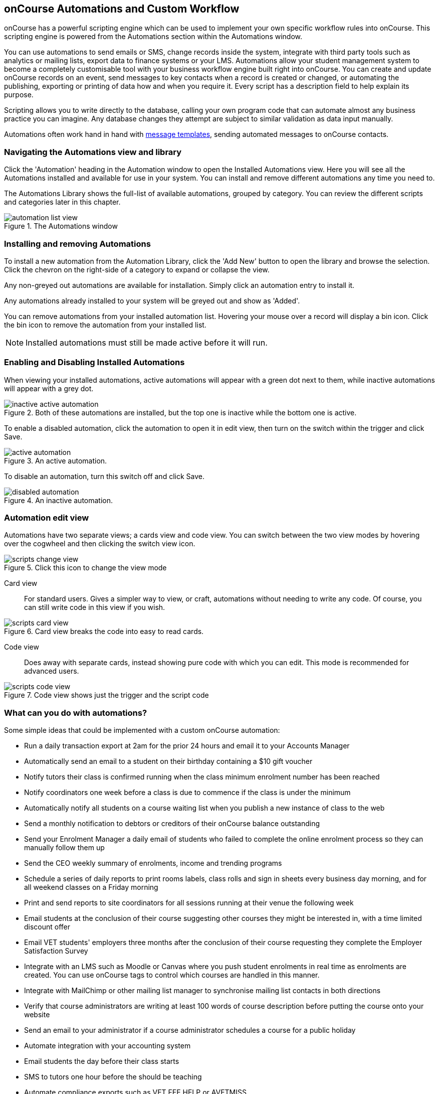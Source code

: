 [[scripts]]
== onCourse Automations and Custom Workflow

onCourse has a powerful scripting engine which can be used to implement your own specific workflow rules into onCourse. This scripting engine is powered from the Automations section within the Automations window.

You can use automations to send emails or SMS, change records inside the system, integrate with third party tools such as analytics or mailing lists, export data to finance systems or your LMS. Automations allow your student management system to become a completely customisable tool with your business workflow engine built right into onCourse. You can create and update onCourse records on an event, send messages to key contacts when a record is created or changed, or automating the publishing, exporting or printing of data how and when you require it. Every script has a description field to help explain its purpose.

Scripting allows you to write directly to the database, calling your own program code that can automate almost any business practice you can imagine. Any database changes they attempt are subject to similar validation as data input manually.

Automations often work hand in hand with <<emailTemplates, message templates>>, sending automated messages to onCourse contacts.

[[scripts-navigatingViews]]
=== Navigating the Automations view and library

Click the 'Automation' heading in the Automation window to open the Installed Automations view. Here you will see all the Automations installed and available for use in your system. You can install and remove different automations any time you need to.

The Automations Library shows the full-list of available automations, grouped by category. You can review the different scripts and categories later in this chapter.

image::images/automation_list_view.png[title='The Automations window']

[[scripts-installingScripts]]
=== Installing and removing Automations

To install a new automation from the Automation Library, click the 'Add New' button to open the library and browse the selection. Click the chevron on the right-side of a category to expand or collapse the view.

Any non-greyed out automations are available for installation. Simply click an automation entry to install it.

Any automations already installed to your system will be greyed out and show as 'Added'.

You can remove automations from your installed automation list. Hovering your mouse over a record will display a bin icon. Click the bin icon to remove the automation from your installed list.

[NOTE]
====
Installed automations must still be made active before it will run.
====

[[scripts-enableDisableScripts]]
=== Enabling and Disabling Installed Automations

When viewing your installed automations, active automations will appear with a green dot next to them, while inactive automations will appear with a grey dot.

image::images/inactive_active_automation.png[title='Both of these automations are installed, but the top one is inactive while the bottom one is active.']

To enable a disabled automation, click the automation to open it in edit view, then turn on the switch within the trigger and click Save.

image::images/active_automation.png[title='An active automation.']

To disable an automation, turn this switch off and click Save.

image::images/disabled_automation.png[title='An inactive automation.']

[[scripts-editScripts]]
=== Automation edit view

Automations have two separate views; a cards view and code view. You can switch between the two view modes by hovering over the cogwheel and then clicking the switch view icon.

image::images/scripts_change_view.png[title='Click this icon to change the view mode']

Card view:: For standard users. Gives a simpler way to view, or craft, automations without needing to write any code. Of course, you can still write code in this view if you wish.

image::images/scripts_card_view.png[title='Card view breaks the code into easy to read cards.']

Code view:: Does away with separate cards, instead showing pure code with which you can edit. This mode is recommended for advanced users.

image::images/scripts_code_view.png[title='Code view shows just the trigger and the script code']

[[scripts-whatYouCanDo]]
=== What can you do with automations?

Some simple ideas that could be implemented with a custom onCourse automation:

* Run a daily transaction export at 2am for the prior 24 hours and email it to your Accounts Manager
* Automatically send an email to a student on their birthday containing a $10 gift voucher
* Notify tutors their class is confirmed running when the class minimum enrolment number has been reached
* Notify coordinators one week before a class is due to commence if the class is under the minimum
* Automatically notify all students on a course waiting list when you publish a new instance of class to the web
* Send a monthly notification to debtors or creditors of their onCourse balance outstanding
* Send your Enrolment Manager a daily email of students who failed to complete the online enrolment process so they can manually follow them up
* Send the CEO weekly summary of enrolments, income and trending programs
* Schedule a series of daily reports to print rooms labels, class rolls and sign in sheets every business day morning, and for all weekend classes on a Friday morning
* Print and send reports to site coordinators for all sessions running at their venue the following week
* Email students at the conclusion of their course suggesting other courses they might be interested in, with a time limited discount offer
* Email VET students' employers three months after the conclusion of their course requesting they complete the Employer Satisfaction Survey
* Integrate with an LMS such as Moodle or Canvas where you push student enrolments in real time as enrolments are created. You can use onCourse tags to control which courses are handled in this manner.
* Integrate with MailChimp or other mailing list manager to synchronise mailing list contacts in both directions
* Verify that course administrators are writing at least 100 words of course description before putting the course onto your website
* Send an email to your administrator if a course administrator schedules a course for a public holiday
* Automate integration with your accounting system
* Email students the day before their class starts
* SMS to tutors one hour before the should be teaching
* Automate compliance exports such as VET FEE HELP or AVETMISS
* Update course content on your website with data from some other source
* Automate of creating Facebook or Twitter comments from "what's hot today" or new courses being published
* Push course enrolment events to Google analytics so that you can see office enrolments alongside web enrolments in your statistical reports

[[scripts-Permissions]]
=== Who can use automations?

All onCourse license options can choose to enable or disable automations provided by ish, and alter the options within them to suit their own needs.

Some paid license plans can commission changes to existing automations or request new custom automations from ish, or create their own automations for onCourse themselves.

If you have the appropriate license for modifying automations, you can control which users are able to edit them in the user roles. We recommend you only give this permission to users with technical skills to properly make changes to the automations since a bad automation can have far ranging implications for your system.

[[scripts-onCourseDefaultScripts]]
=== onCourse default automations

All the following default automations come within the onCourse automation library.

==== Auto enabled default automations

These automations are enabled by default in all onCourse databases. Please contact us before you disable them as they have implications for the enrolment and sales processes:

Send enrolment:: Send an email (template - Enrolment Confirmation) to the enrolling student on successful creation of an enrolment, through the office or the website.
Send invoice:: Send an email (template - Tax Invoice) to the payer of the enrolment where the invoice balance is not zero.
Send payment receipt:: Send an email (template - Payment Receipt) to the payer when a payment in is processed outside of the enrolment process
Send voucher:: Send an email (template - Voucher Email) containing the voucher redemption code and details to the purchaser of a voucher

==== Disabled default automations

These automations have been added for all users of onCourse, but are switched off by default. Before enabling these automations you should check the wording of the default email templates they call, and adjust them as necessary.

Prior to enabling a automation, you should open the automations and click on the button 'update to latest version'. This will make sure any improvements to the original automation are downloaded.

You can enable or disable these automations in your database at any time, and make modifications as desired if your licence level allows.

===== Student notifications

Send student class commencement notice:: Automatically send a reminder email (template - Student notice of class commencement) to active enrolled students one day before their class commences
Send student class commencement notice 7 days:: Automatically send a reminder email (template - Student notice of class commencement) to active enrolled students seven days before their class commences.
+
NOTE: Depending on your business processes, you may wish to enable only one of the reminder automations (1 day before or 7 days before), or both. By default, these automations use the same email template.

Send class cancellation:: Send an email (template - Class Cancellation) to the students who were enrolled with information about class cancellation options, when a class is cancelled
Send application received notification:: When an application has been created via the web or in the office, send the student an email (template - Enrolment application received) to notify them, and send an email to the default admin email address to schedule the follow up process.
Send application decision:: When an application status is set to offered, send an email (template - Enrolment application accepted) to a student to notify them their application has been accepted, what their custom enrolment fee is and how they can enrol. When an application is set to rejected, send an email (template Enrolment application rejected) to the student to notify them.
Send certificate created notification:: Create a certificate of attendance for non-VET training with your custom certificate_attendance_backgound.pdf, upload the certificate to the portal and send an email (template - Certificate available) to the student containing the link. There are options in the automation to check attendance requirements before creating certificates, which are commented out by default.
Send class completion survey:: The day after a class is completed send an email (template - Course completion survey) to all classes that are not tagged with "no survey" requesting students complete the skillsOnCourse portal survey process.
Alert student of assessment release:: This automation runs daily at 8am and checks if any assessments have a release date in the system set as today, and then sends students an email detailing each assessment released.

===== Tutor notifications

Send tutor class commencement notice:: Automatically send a reminder email (template - Tutor notice of class commencement) to all class tutors two days before their class commences
Cancelled class notice for tutor:: Automatically sends a cancellation email (template - Tutor notice of class cancellation) to the tutor/s if a class they are teaching gets cancelled
Send enrolment notice for tutors:: Send an email (template - Enrolment notification) on enrolment to the tutors attached to the class to advise them that a student has enrolled in the class. Can use a class tag as a record filter.
Notify tutor of unmarked attendance:: This automation runs daily and checks every session run on the previous 7 days. If any student attendance is unmarked, the automation sends to the tutors an email notification (template - Tutor notice of unmarked attendance) to mark their class roll. One email is sent for each class with unmarked sessions. Tutors may receive the same email for 7 consecutive days if they do not follow the instructions and mark their attendance. After 7 days from the session date, no further reminder will be sent.
Alert tutor of assessment release:: This automation runs daily at 8am and checks if any assessments have a release date in the system set as today, and then sends an email to the tutor for each assessment released.

===== VET specific

Send USI reminder:: Automatically send a reminder email (template - USI reminder email) to VET students every 7 days for the next month if they haven't supplied their USI on or shortly after enrolment
Automatic creation of VET Certificates:: For each enrolment, at 4am every day check for outcomes which have been modified in the previous 24 hrs. If any outcomes attached to the enrolment are not yet marked, skip this enrolment. For students with at least one successful outcome, create the certificate record (Statement of Attainment or Qualification, based on the isFullQual flag at the course level). If the outcome is already joined to a certificate, do not create a new certificate containing that outcome.
Send certificate VET created notification:: At 5am each day, print to PDF and upload to the portal all unprinted VET certificates, where the student meets the requirements for certification, including having supplied their USI. Send an email (template - Certificate available) to notify the student that their certificate is available in the portal. You must ensure you have created and uploaded into PDF Backgrounds named vet_soa_background.pdf, vet_qualification_background.pdf and vet_skillset_background.pdf before enabling this automation.
VET course completion Survey:: This automation will send an email (template - VET course completion Survey) to each student two weeks after to the completion of the course.

===== Financial

Send refund advice:: When a successful payment out is created e.g. credit card refund, send an email (template - Refund advice) to the payee
Send weekly finance summary report:: Send the Trial Balance report for the previous 7 days each Monday morning to the default system administrator email address. There is an option in this automation to change the reporting period from weekly to monthly if that is your reporting period preference.
Send payment plan reminder:: This automation will send an email (template - payment reminder) to each debtor with an overdue invoice, or an invoice which has a payment due within the next 7 days. Included in the email is a link where the debtor can click to make a credit card payment via the onCourse portal.
Membership notification renewal:: This automation will send an email (template - Membership Notification Renewal) to each contact with an active membership 7 days prior to its expiry to remind them to purchase a renewal.
Send account statement:: This automation will send an email with a PDF attachment of the printed Statement Report for each contact with an outstanding balance, and by default is scheduled to run on the first of the month. The email that is sent to the contact is plain text, embedded within the automation. There is no separate email template to edit and no HTML version available. The email includes the total balance outstanding and a 30 day no login required link to the skillsOnCourse portal where the invoices can be viewed and payments made. There is no copy of this message stored in onCourse against the contact record.

===== Marketing and sales

Synchronise availability (enrolment):: This automation finds all single session classes taught by the same tutor in the same room with overlapping times and keeps the places available in sync. For each enrolment in Class A, the maximum available places in Class B is reduced by one. This is useful if one class is a subset of another (e.g.. a refresher First Aid class where students need only come to the second half of the regular First Aid class). If you enable this automation, you'll also want to enable 'Synchronise availability (cancellation)'
Synchronise availability (cancellation):: This automation finds all single session classes taught by the same tutor in the same room with overlapping times and keeps the places available in sync. For each enrolment in Class A, the maximum available places in Class B is reduced by one. This is useful if one class is a subset of another (e.g.. a refresher First Aid class where students need only come to the second half of the regular First Aid class). If you enable this sautomation, you'll also want to enable 'Synchronise availability (enrolment)'
Send waiting list reminder:: for students who have been added to a waiting list, send them an email (template - Waiting List reminder) every 7 days of the classes currently available for the courses they are on wait lists for.
+
NOTE: There is also a message template called 'Waiting list notification' that is designed to be sent manually when a class has limited vacancies available, to students on the wait list for the course.

Alert students of related class:: DO NOT ENABLE THIS AUTOMATION!

It is designed to be manually triggered as needed on a class by class basis. Access the automation from the class cogwheel, by single clicking on the class you want to promote to past students of the same class tutor, and choosing 'Execute script for 1 record' > alert students of related class.
+
This automation finds all students who have enrolled in a class in the last 18 months with the tutor(s) assigned to the first class session, who aren't currently enrolled in this class, and sends them an email (template - alert students of related class) to encourage them to enrol in this class.

===== Administrative

Send product purchased email:: Each time a product is purchased on the website, and email is sent to the admin email address to notify them of the purchase, using the same admin email as the 'From' address. Rather than using a message template, the email layout is a simple plain text email inside the automation itself. To change the text, you need to edit the automation directly. This automation is disabled by default.
Notification of unmarked attendance:: This management automation is set to run daily and check for sessions run the previous day where at least one of the enrolled students has an unmarked attendance record. If an unmarked record is found, an email is sent to the admin contact so they can initiate a follow up process with the tutor. Optionally, only courses tagged with 'checkAttendance' will be checked, so if attendance marking is important for some programs, like VET, you can ignore unmarked attendance for your leisure courses.

===== Integrations

A number of 3rd party integrations are included with onCourse and as standard, and each integration includes integration automations to enable you to fine tune how the integration works. For more information about 3rd party application integrations refer to our <<externalintegrations, integrations chapter>>.

CloudAssess course enrolment create:: Creates an enrolment in cloud assess where the onCourse course code and cloudAssess course code are the same
Moodle enrol:: Create an enrolment in moodle where the course has the tag defined in the moodle integration
Coassemble enrol:: Create an enrolment in Coassemble LMS.
Mailchimp subscribe:: Subscribe contacts to mailchimp mailing lists using the onCourse mailing list feature. NB The name of the integration must match the name of the mailing list exactly for this automation to work. You can set up multiple integrations, one for each mailing list. You only need to enable this one automation to run them all.
Mailchimp subscribe on enrolment:: Subscribe all enrolling students to a mailchimp mailing list, where the integration name is 'Enrolment'. NB you must set up the integration before enabling this automation.
Mailchimp subscripbe on attribute changing:: Whenever the email marketing permissions for a contact is updated to 'allowEmail', subscribe contact to mailchimp
Mailchimp unsubscribe:: Unsubscribe contacts from mailchimp mailing lists using the onCourse mailing list unsubscribe feature
Alchemer send invite on enrolment:: Send a survey invite (template
- survey invite) on enrolment in a course tagged with the tag defined in the Alchemer integration
Alchemer send invite on completion:: Send a survey invite (template
- survey invite) on class completion in a course tagged with the tag defined in the Alchemer integration
SurveyMonkey send invite on enrolment:: Send a survey invite (template
- survey invite) on enrolment in a course tagged with the tag defined in the SurveyMonkey integration
SurveyMonkey send invite on enrolment completion:: Send a survey invite (template - survey invite) on class completion in a course tagged with the tag defined in the SurveyMonkey integration
Xero manual journal:: Create a Xero set of journals for the total transactions for each account created on the previous day
Xero payroll:: Pushes tutor pay data to Xero
MYOB manual journal:: Create a MYOB set of journals for the total transactions for each account created on the previous day

[[scripts-scriptTriggers]]
=== Automation triggers

Each automation is triggered by an event. An event can be time based (cron) or linked to a record change.

==== Time based events

onCourse automations can be triggered by a cron expression for firing at a repeating interval. cron is a Unix tool that has existed since the 1970s and is extremely powerful and flexible.

Some pre-defined cron expressions are available to select from the drop down list in the automation (daily, weekly or hourly), or you can create your own custom cron using this simple tool http://www.cronmaker.com/?0

You need only write six fields separated by spaces to describe the recurring timing. For example, you can specify "every Monday at 9am" or "1am on the first Sunday of every month".

Seconds::
Allowed values: 0-59
Minutes::
Allowed values: 0-59
Hours::
Allowed values: 0-23
Day of month::
Allowed values: 1-31
 +
Special characters: ?
L W
Month::
Allowed values: 1-12 or JAN-DEC
Day of week::
Allowed values: 1-7 or MON-SUN
 +
Special characters: ?
L #

Every field allows the special option '*' which means all values. For example, '*' in the minute field means every minute. In each field you can also use ranges. For example '13-15' in the hour field means 1pm, 2pm and 3pm. And ',' can be used for multiple values such as 'mon,wed,fri' in the day of week field. You can specify a repeating increment in a field with a '/'. For instance "0/15" in the hour field means every 15 minutes starting at the hour. Or "2/3" in the day of month field means every three days starting on the second day of the month.

? ("no value")::
Because day-of-month and day-of-week overlap in meaning, one of those two fields should always be '?'.
L ("last")::
has different meaning in each of the two fields in which it is allowed. For example, the value "L" in the day-of-month field means "the last day of the month" - day 31 for January, day 28 for February on non-leap years. If used in the day-of-week field by itself, it simply means "7" or "SAT". But if used in the day-of-week field after another value, it means "the last xxx day of the month" - for example "6L" means "the last Friday of the month". When using the 'L' option, it is important not to specify lists, or ranges of values, as you'll get confusing results.
W ("weekday")::
used to specify the weekday (Monday-Friday) nearest the given day. As an example, if you were to specify "15W" as the value for the day-of-month field, the meaning is: "the nearest weekday to the 15th of the month". So if the 15th is a Saturday, the trigger will fire on Friday the 14th. If the 15th is a Sunday, the trigger will fire on Monday the 16th. If the 15th is a Tuesday, then it will fire on Tuesday the 15th. However if you specify "1W" as the value for day-of-month, and the 1st is a Saturday, the trigger will fire on Monday the 3rd, as it will not 'jump' over the boundary of a month's days. The 'W' character can only be specified when the day-of-month is a single day, not a range or list of days.
 +
The 'L' and 'W' characters can also be combined in the day-of-month field to yield 'LW', which translates to "last weekday of the month".
#::
used to specify "the nth" XXX day of the month. For example, the value of "6#3" in the day-of-week field means "the third Friday of the month" (day 6 = Friday and "#3" = the 3rd one in the month). Other examples: "2#1" = the first Monday of the month and "4#5" = the fifth Wednesday of the month. Note that if you specify "#5" and there is not 5 of the given day-of-week in the month, then no firing will occur that month.

The legal characters and the names of months and days of the week are not case-sensitive. MON is the same as mon.

.Examples
[cols=",",]
|===
|0 0 12 * * ? |Fire at 12pm (noon) every day

|0 15 10 ? * * |Fire at 10:15am every day

|0 15 10 * * ? |Fire at 10:15am every day

|0 15 10 * * ? * |Fire at 10:15am every day

|0 15 10 * * ? 2005 |Fire at 10:15am every day during the year 2005

|0 * 14 * * ? |Fire every minute starting at 2pm and ending at 2:59pm,
every day

|0 0/5 14 * * ? |Fire every 5 minutes starting at 2pm and ending at
2:55pm, every day

|0 0/5 14,18 * * ? |Fire every 5 minutes starting at 2pm and ending at
2:55pm, AND fire every 5 minutes starting at 6pm and ending at 6:55pm,
every day

|0 0-5 14 * * ? |Fire every minute starting at 2pm and ending at 2:05pm,
every day

|0 10,44 14 ? 3 WED |Fire at 2:10pm and at 2:44pm every Wednesday in the
month of March.

|0 15 10 ? * MON-FRI |Fire at 10:15am every Monday, Tuesday, Wednesday,
Thursday and Friday

|0 15 10 15 * ? |Fire at 10:15am on the 15th day of every month

|0 15 10 L * ? |Fire at 10:15am on the last day of every month

|0 15 10 ? * 6L |Fire at 10:15am on the last Friday of every month

|0 15 10 ? * 6L |Fire at 10:15am on the last Friday of every month

|0 15 10 ? * 6L 2002-2005 |Fire at 10:15am on every last Friday of every
month during the years 2002, 2003, 2004 and 2005

|0 15 10 ? * 6#3 |Fire at 10:15am on the third Friday of every month

|0 0 12 1/5 * ? |Fire at 12pm (noon) every 5 days every month, starting
on the first day of the month.

|0 11 11 11 11 ? |Fire every November 11th at 11:11am.
|===

==== Entity events

Rather than a specific time, the trigger for a automation can instead be a record change, otherwise known as an entity event. You are able to specify the entity name and the type of change to trigger the automation: create, update, create or update, or remove. Note that entity names are mostly the same as database table names, but there is a difference. Some entities don't map directly to the database.

You can even set this to trigger when a specific entity attribute is edited; for example you could easily create a script that sends out an email the moment a contact allows for email marketing, or a confirmation email of a last name change.



For more details of what entities are available, please consult our detailed API documentation.

==== onCourse events

There are also specific events in onCourse that can be used to trigger automations, called onCourse events. These events relate entirely to cancellation and/or creation of enrolments as well as the publishing and/or cancelling of classes. The events types are specified as: enrolment successful, enrolment cancelled, class published and class cancelled.

==== On Demand automations

When a automation is set as On Demand it means the automation can only be triggered manually by the user via the cogwheel menu in onCourse. The entity class defines from which screen in onCourse the automation can be triggered. If an entity is not defined, then the automation can only be run from the main navigation menu under 'Favourites'. This latter function only appears for users with admin priveliges. You can also add the script to your Favourites by clicking the heart icon that appears when you hover your mouse over it.

Click the automation icon in the list to open a new dialog box. For some automation, this will shows some questions to be answered, depending on the automation definitions. Click Run Now to run it. The run history is shown as a series of ticks and crosses representing each time the automation has run either successfully or failed. Hovering your mouse over the icon will show you the corresponding date and time it was run.

image::images/on_demand_dashboard.png[title='Look for the above icon after clicking 'Edit' on the main dashboard navigation.']

[[basic-Scripts]]
=== Creating Automations

To create a custom automation, from the Library view in the Advanced category, select 'Automation'. This will create a new automation.

Automations require a name, and have space for two descriptions. One is a short description that will display in the automation library, the other gives room for a more detailed description of how the automation is intended for use. They also require a unique key code.

Automations can be constructed by via blocks that represent certain behaviours and actions in onCourse.
Each block has a specific function. Automations execute the function of each block starting from the 'top' block.

image::images/new_automation.png[title='The edit view for a new automation.']

To add a block, click the 'Add Step/Action' button. This will show you a drop-down of the blocks available to add to your automation. Click and drag to reposition a block. You can change the order of blocks within your automation by clicking and dragging the reposition icon. Click and drag to reposition a block.

image::images/automation_blocks.png[title='The blocks available when building an automation.']

You can add additional steps in-between others by using the timeline to the left of each block.

[[basic-Scripts-Blocks]]
=== Automation blocks

There are a number of different blocks that can be used to construct an automation.

TRIGGER::
Each automation must start with a trigger block. This tells the automation how/how frequently it is run, or what should trigger the automation to run. 'Schedule' means the automation is triggered by a CRON. Other trigger types are on record creation, or record creation and edit for example. In these cases you can select an entity, or even a specific field within an entity, making it possible to trigger a automation when you check a certain checkbox, for example.
IMPORT::
The Import block allows you to import external Java and Groovy libraries to be used in your automation. These libraries can give you access to certain methods or classes to be used in an Advanced automation block. Import block importing the Apache Common StringUtils library
QUERY::
The Query block allows you to retrieve records from your database. You must specify what entity type is to be returned from you query, as well as provide a name to reference the returned objects. Additionally, an AQL query can be provided to further filter down the returned objects. Querying a database to return all classes that are not cancelled and finish on the day of automation execution.
MESSAGE::
The message block allows you to set a meeage template to be sent out by the automation, or create a message within the automation itself to be emailed to a set email address. Messages sent using the latter method are not recorded to a contact or in the onCourse message window.
REPORT::
The report block allows you to set a report that is generated by the running of a automation. The reports to choose from in this list come from the PDF reports section of your Automation window.
SCRIPT::
The script block is where the code that drives the automation lives.

[[scripts-Content]]
=== Writing custom automations with Groovy

Custom automations give you power to implement almost any workflow using the onCourse Domain Scripting Language (DSL). The onCourse DSL provides an interface you can use to interact and edit with your onCourse data. You can interact with the onCourse DSL using the Apache Groovy scripting language.

==== Break down of an automation

Let's pull apart a sample automation. This one sends an email when an invoice is created.

[source,groovy]
----
def i = args.entity

if (i.confirmationStatus == ConfirmationStatus.NOT_SENT) {
    def m = Email.create("Tax Invoice")
    m.bind(invoice: i)
    m.to(i.contact)

    m.send()

    i.setConfirmationStatus(ConfirmationStatus.SENT)
    args.context.commitChanges()
}

----

In that variable "args" you will get access to important objects to help you write your script. The most important two are:

args.entity::
This is the object which caused the script to run. It is null if this script was triggered by a cron event.
args.context::
This is the Cayenne context within which the script runs. You'll use this to perform searches for other records or to commit changes back to the database.
args.loggedInUser::
This object contains data about the user that triggered this script. It can only be used in scripts that are triggered by hand. The most useful fields are loggedInUser.email, loggedInUser.firstName, loggedInUser.lastName.

[source,groovy]
----
def i = args.entity
def userEmail = args.loggedInUser.email
----

For convenience we've assigned this object to a variable with a nicer name. This just makes the rest of our script easier to read.

[source,groovy]
----
if (i.confirmationStatus == ConfirmationStatus.NOT_SENT)
----

So our invoice has an attribute confirmationStatus. We can find these attributes documented in the onCourse javadocs. In this case we just want to check to see that we still need to send this email. We don't want to send it if the invoice was part of a failed payment and reversal, or if the user already received it.

[source,groovy]
----
def m = Email.create("Tax Invoice")
----

So let's make a new email and call it "m".

[source,groovy]
----
m.bind(invoice: i)
----

That email template has a property called "invoice" and we'll bind our invoice object to that property.

[source,groovy]
----
m.to(i.contact)
----

The invoice has a property called 'contact' and we'll make sure the message will be sent to that person.

[source,groovy]
----
m.send()
----

And we are done. This will finish all the work of creating the message.

[source,groovy]
----
i.setConfirmationStatus(ConfirmationStatus.SENT)
----

We better now set the invoice to sent so that we don't send this email again. For example, this script might be triggered because we edit the invoice to change the due date. In that case, the script will be triggered.

[source,groovy]
----
args.context.commitChanges()
----

This last step is very important. All the changes we made (including the email we created) exist only in memory and not saved to the database until this step. Unless we save it, no email will go out and no other user will see our changes. When we commit, all the validation will run. For example, onCourse will prevent you from sending an email which has no 'to' contact and so the commit will fail. onCourse will also synchronise any objects with your onCourse website. This allows you to programmatically modify website content directly from these scripts.

For full details of the groovy language consult the official documentation here http://groovy.codehaus.org/ Groovy has very nice support for iterating through collections (such as a big list of database objects), regular expression matching and much more. Plus you get to use all the Java libraries already included inside of onCourseServer plus the full Java JRE.
